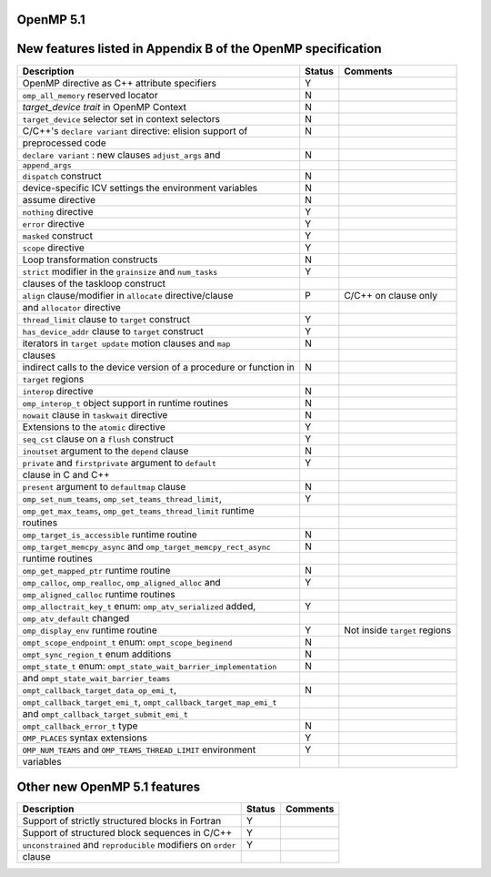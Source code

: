 ..
  Copyright 1988-2022 Free Software Foundation, Inc.
  This is part of the GCC manual.
  For copying conditions, see the GPL license file

.. _openmp-5.1:

OpenMP 5.1
**********

New features listed in Appendix B of the OpenMP specification
*************************************************************

========================================================================  ======  =============================
Description                                                               Status  Comments
========================================================================  ======  =============================
OpenMP directive as C++ attribute specifiers                              Y
``omp_all_memory`` reserved locator                                       N
*target_device trait* in OpenMP Context                                   N
``target_device`` selector set in context selectors                       N
C/C++'s ``declare variant`` directive: elision support of                 N
      preprocessed code
``declare variant`` : new clauses ``adjust_args`` and                     N
      ``append_args``
``dispatch`` construct                                                    N
device-specific ICV settings the environment variables                    N
assume directive                                                          N
``nothing`` directive                                                     Y
``error`` directive                                                       Y
``masked`` construct                                                      Y
``scope`` directive                                                       Y
Loop transformation constructs                                            N
``strict`` modifier in the ``grainsize`` and ``num_tasks``                Y
      clauses of the taskloop construct
``align`` clause/modifier in ``allocate`` directive/clause                P       C/C++ on clause only
      and ``allocator`` directive
``thread_limit`` clause to ``target`` construct                           Y
``has_device_addr`` clause to ``target`` construct                        Y
iterators in ``target update`` motion clauses and ``map``                 N
      clauses
indirect calls to the device version of a procedure or function in        N
      ``target`` regions
``interop`` directive                                                     N
``omp_interop_t`` object support in runtime routines                      N
``nowait`` clause in ``taskwait`` directive                               N
Extensions to the ``atomic`` directive                                    Y
``seq_cst`` clause on a ``flush`` construct                               Y
``inoutset`` argument to the ``depend`` clause                            N
``private`` and ``firstprivate`` argument to ``default``                  Y
      clause in C and C++
``present`` argument to ``defaultmap`` clause                             N
``omp_set_num_teams``, ``omp_set_teams_thread_limit``,                    Y
      ``omp_get_max_teams``, ``omp_get_teams_thread_limit`` runtime
      routines
``omp_target_is_accessible`` runtime routine                              N
``omp_target_memcpy_async`` and ``omp_target_memcpy_rect_async``          N
      runtime routines
``omp_get_mapped_ptr`` runtime routine                                    N
``omp_calloc``, ``omp_realloc``, ``omp_aligned_alloc`` and                Y
      ``omp_aligned_calloc`` runtime routines
``omp_alloctrait_key_t`` enum: ``omp_atv_serialized`` added,              Y
      ``omp_atv_default`` changed
``omp_display_env`` runtime routine                                       Y       Not inside ``target`` regions
``ompt_scope_endpoint_t`` enum: ``ompt_scope_beginend``                   N
``ompt_sync_region_t`` enum additions                                     N
``ompt_state_t`` enum: ``ompt_state_wait_barrier_implementation``         N
      and ``ompt_state_wait_barrier_teams``
``ompt_callback_target_data_op_emi_t``,                                   N
      ``ompt_callback_target_emi_t``, ``ompt_callback_target_map_emi_t``
      and ``ompt_callback_target_submit_emi_t``
``ompt_callback_error_t`` type                                            N
``OMP_PLACES`` syntax extensions                                          Y
``OMP_NUM_TEAMS`` and ``OMP_TEAMS_THREAD_LIMIT`` environment              Y
      variables
========================================================================  ======  =============================

Other new OpenMP 5.1 features
*****************************

=============================================================  ======  ========
Description                                                    Status  Comments
=============================================================  ======  ========
Support of strictly structured blocks in Fortran               Y
Support of structured block sequences in C/C++                 Y
``unconstrained`` and ``reproducible`` modifiers on ``order``  Y
      clause
=============================================================  ======  ========

.. -
   OpenMP Runtime Library Routines
   -

